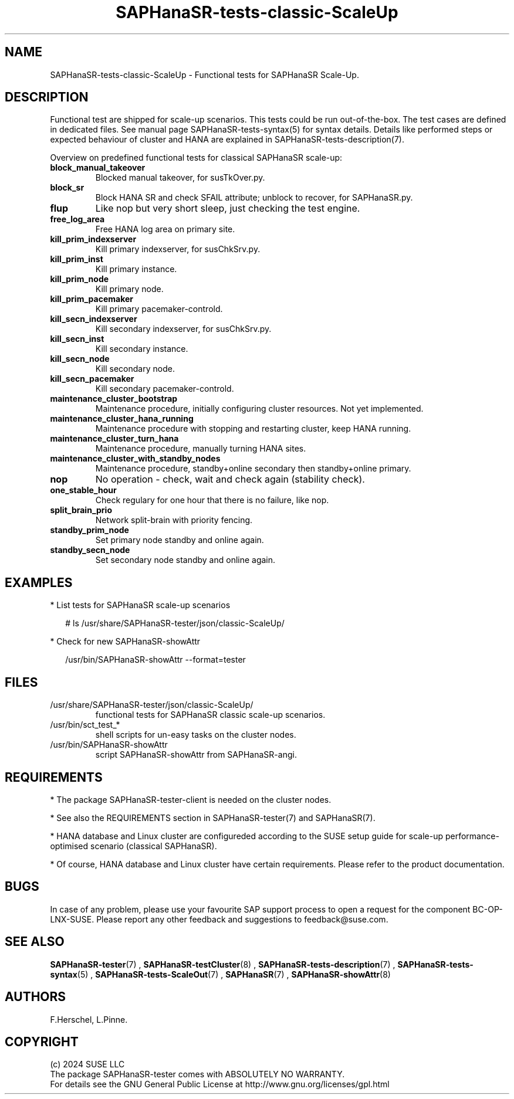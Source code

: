 .\" Version: 1.001 
.\"
.TH SAPHanaSR-tests-classic-ScaleUp 7 "18 Sep 2024" "" "SAPHanaSR-angi"
.\"
.SH NAME
SAPHanaSR-tests-classic-ScaleUp \- Functional tests for SAPHanaSR Scale-Up.
.PP
.\"
.SH DESCRIPTION
.PP
Functional test are shipped for scale-up scenarios. This tests could be run
out-of-the-box. The test cases are defined in dedicated files.
See manual page SAPHanaSR-tests-syntax(5) for syntax details. Details like
performed steps or expected behaviour of cluster and HANA are explained in
SAPHanaSR-tests-description(7).
.PP
Overview on predefined functional tests for classical SAPHanaSR scale-up:
.TP
\fBblock_manual_takeover\fP
Blocked manual takeover, for susTkOver.py.
.TP
\fBblock_sr\fP
Block HANA SR and check SFAIL attribute; unblock to recover, for SAPHanaSR.py.
.TP
\fBflup\fP
Like nop but very short sleep, just checking the test engine.
.TP
\fBfree_log_area\fP
Free HANA log area on primary site.
.TP
\fBkill_prim_indexserver\fP
Kill primary indexserver, for susChkSrv.py.
.TP
\fBkill_prim_inst\fP
Kill primary instance.
.TP
\fBkill_prim_node\fP
Kill primary node.
.TP
\fBkill_prim_pacemaker\fP
Kill primary pacemaker-controld.
.TP
\fBkill_secn_indexserver\fP
Kill secondary indexserver, for susChkSrv.py.
.TP
\fBkill_secn_inst\fP
Kill secondary instance.
.TP
\fBkill_secn_node\fP
Kill secondary node.
.TP
\fBkill_secn_pacemaker\fP
Kill secondary pacemaker-controld.
.TP
\fBmaintenance_cluster_bootstrap\fP
Maintenance procedure, initially configuring cluster resources. Not yet implemented.
.TP
\fBmaintenance_cluster_hana_running\fP
Maintenance procedure with stopping and restarting cluster, keep HANA running.
.\" former restart_cluster_hana_running
.TP
\fBmaintenance_cluster_turn_hana\fP
Maintenance procedure, manually turning HANA sites.
.TP
\fBmaintenance_cluster_with_standby_nodes\fP
Maintenance procedure, standby+online secondary then standby+online primary.
.TP
\fBnop\fP
No operation - check, wait and check again (stability check).
.TP
\fBone_stable_hour\fP
Check regulary for one hour that there is no failure, like nop.
.TP
\fBsplit_brain_prio\fP
Network split-brain with priority fencing.
.TP
\fBstandby_prim_node\fP
Set primary node standby and online again.
.TP
\fBstandby_secn_node\fP
Set secondary node standby and online again.
.PP
.\"
.SH EXAMPLES
.PP
* List tests for SAPHanaSR scale-up scenarios
.PP
.RS 2
# ls /usr/share/SAPHanaSR-tester/json/classic-ScaleUp/
.RE
.PP
* Check for new SAPHanaSR-showAttr
.PP
.RS 2
/usr/bin/SAPHanaSR-showAttr --format=tester
.RE
.PP
.\"
.SH FILES
.\"
.TP
/usr/share/SAPHanaSR-tester/json/classic-ScaleUp/
functional tests for SAPHanaSR classic scale-up scenarios.
.TP
/usr/bin/sct_test_*
shell scripts for un-easy tasks on the cluster nodes.
.TP
/usr/bin/SAPHanaSR-showAttr
script SAPHanaSR-showAttr from SAPHanaSR-angi.
.PP
.\"
.SH REQUIREMENTS
.\"
* The package SAPHanaSR-tester-client is needed on the cluster nodes.
.PP
* See also the REQUIREMENTS section in SAPHanaSR-tester(7) and SAPHanaSR(7).
.PP
* HANA database and Linux cluster are configureded according to the SUSE setup
guide for scale-up performance-optimised scenario (classical SAPHanaSR).
.PP
* Of course, HANA database and Linux cluster have certain requirements.
Please refer to the product documentation.
.PP
.\"
.SH BUGS
In case of any problem, please use your favourite SAP support process to open
a request for the component BC-OP-LNX-SUSE.
Please report any other feedback and suggestions to feedback@suse.com.
.PP
.\"
.SH SEE ALSO
\fBSAPHanaSR-tester\fP(7) , \fBSAPHanaSR-testCluster\fP(8) ,
\fBSAPHanaSR-tests-description\fP(7) , \fBSAPHanaSR-tests-syntax\fP(5) ,
\fBSAPHanaSR-tests-ScaleOut\fP(7) ,
\fBSAPHanaSR\fP(7) , \fBSAPHanaSR-showAttr\fP(8)
.PP
.\"
.SH AUTHORS
F.Herschel, L.Pinne.
.PP
.\"
.SH COPYRIGHT
(c) 2024 SUSE LLC
.br
The package SAPHanaSR-tester comes with ABSOLUTELY NO WARRANTY.
.br
For details see the GNU General Public License at
http://www.gnu.org/licenses/gpl.html
.\"
